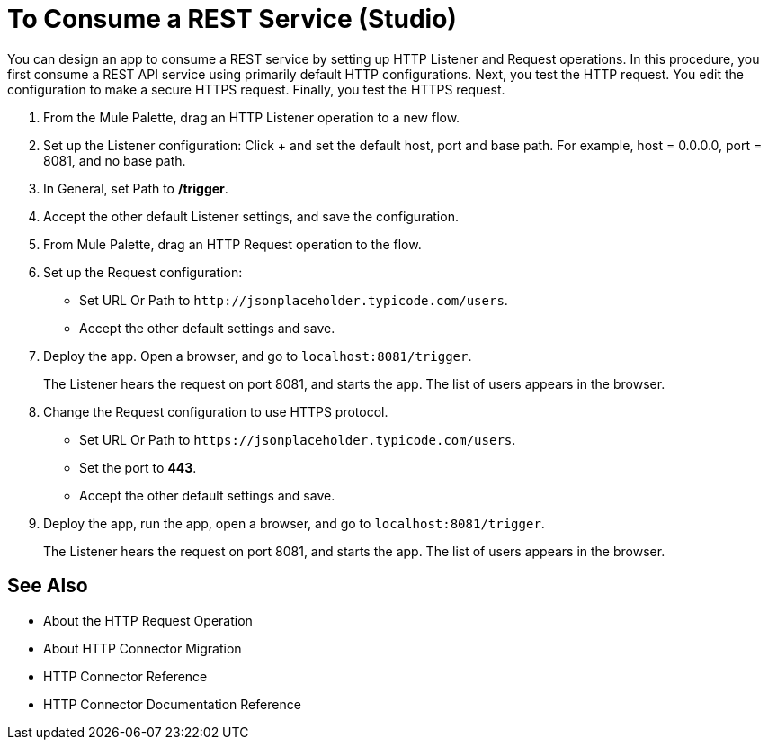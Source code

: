 = To Consume a REST Service (Studio)

You can design an app to consume a REST service by setting up HTTP Listener and Request operations. In this procedure, you first consume a REST API service using primarily default HTTP configurations. Next, you test the HTTP request. You edit the configuration to make a secure HTTPS request. Finally, you test the HTTPS request.

. From the Mule Palette, drag an HTTP Listener operation to a new flow.
. Set up the Listener configuration: Click + and set the default host, port and base path. For example, host = 0.0.0.0, port = 8081, and no base path.
. In General, set Path to */trigger*.
. Accept the other default Listener settings, and save the configuration.
. From Mule Palette, drag an HTTP Request operation to the flow.
. Set up the Request configuration:
+
* Set URL Or Path to `+http://jsonplaceholder.typicode.com/users+`.
* Accept the other default settings and save.
+
. Deploy the app. Open a browser, and go to `+localhost:8081/trigger+`.
+
The Listener hears the request on port 8081, and starts the app. The list of users appears in the browser.
. Change the Request configuration to use HTTPS protocol.
* Set URL Or Path to `+https://jsonplaceholder.typicode.com/users+`.
* Set the port to *443*.
* Accept the other default settings and save.
. Deploy the app, run the app, open a browser, and go to `+localhost:8081/trigger+`.
+
The Listener hears the request on port 8081, and starts the app. The list of users appears in the browser.



== See Also

* About the HTTP Request Operation
* About HTTP Connector Migration
* HTTP Connector Reference
* HTTP Connector Documentation Reference
